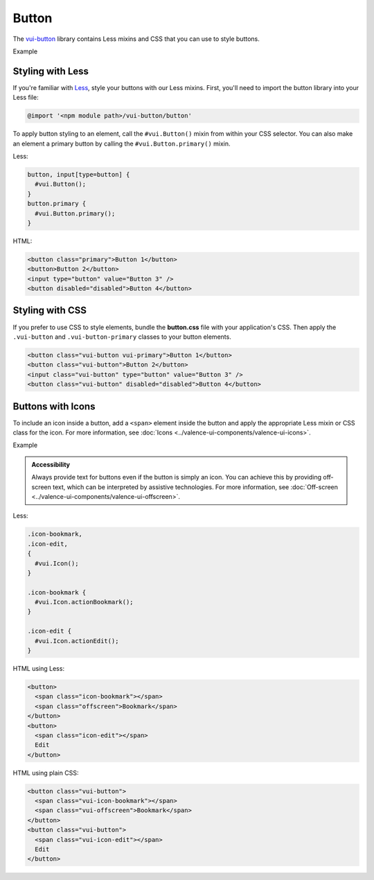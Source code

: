 ##################
Button
##################

The `vui-button <https://www.npmjs.com/browse/keyword/vui>`_ library contains Less mixins and CSS that you can use to style buttons. 

.. role:: example
	
:example:`Example`

.. raw:: html
  
  <div class="vuiexamplebox vui-typography">
    <button class="vui-button vui-primary">Button 1</button>
    <button class="vui-button">Button 2</button>
    <input class="vui-button" type="button" value="Button 3" />
    <button class="vui-button" disabled="disabled">Button 4</button> 
  </div>

*******************
Styling with Less 
*******************
If you're familiar with `Less <http://lesscss.org/>`_, style your buttons with our Less mixins.  First, you'll need to import the button library into your Less file:

.. code-block:: console
	
	@import '<npm module path>/vui-button/button'

To apply button styling to an element, call the ``#vui.Button()`` mixin from within your CSS selector. You can also make an element a primary button by calling the ``#vui.Button.primary()`` mixin.

Less:

.. code-block:: css

  button, input[type=button] {
    #vui.Button();
  }
  button.primary {
    #vui.Button.primary();
  }

HTML:

.. code-block:: html

	<button class="primary">Button 1</button>
	<button>Button 2</button>
	<input type="button" value="Button 3" /> 
	<button disabled="disabled">Button 4</button>

*******************
Styling with CSS
*******************
If you prefer to use CSS to style elements, bundle the **button.css** file with
your application's CSS. Then apply the ``.vui-button`` and ``.vui-button-primary`` classes to your button elements.

.. code-block:: html

  <button class="vui-button vui-primary">Button 1</button>
  <button class="vui-button">Button 2</button>
  <input class="vui-button" type="button" value="Button 3" /> 
  <button class="vui-button" disabled="disabled">Button 4</button>


*******************
Buttons with Icons
*******************
To include an icon inside a button, add a ``<span>`` element inside the button and apply the appropriate Less mixin or CSS class for the icon.  For more information, see :doc:`Icons <../valence-ui-components/valence-ui-icons>`.

.. role:: example
	
:example:`Example`

.. raw:: html

  <div class="vuiexamplebox vui-typography">
    <div class="vui-field-row">
      <button class="vui-button">
        <span class="vui-icon-bookmark"></span> Bookmark
      </button>
      <button class="vui-button">
        <span class="vui-icon-edit"></span> Edit
      </button>
    </div>
    <div>        
      <button class="vui-button">
        <span class="vui-icon-bookmark"></span>
        <span class="vui-offscreen">Bookmark</span>
      </button>
      <button class="vui-button">
        <span class="vui-icon-edit"></span>
        <span class="vui-offscreen">Edit</span>
      </button>
    </div>
  </div>

.. admonition::  Accessibility

    Always provide text for buttons even if the button is simply an icon.  You can achieve this by providing off-screen text, which can be interpreted by assistive technologies. For more information, see :doc:`Off-screen <../valence-ui-components/valence-ui-offscreen>`.

Less:

.. code-block:: css

  .icon-bookmark,
  .icon-edit,
  {
    #vui.Icon();
  }
  
  .icon-bookmark {
    #vui.Icon.actionBookmark();  
  }

  .icon-edit {
    #vui.Icon.actionEdit();  
  }


HTML using Less:

.. code-block:: html

  <button>
    <span class="icon-bookmark"></span>
    <span class="offscreen">Bookmark</span>
  </button>
  <button>
    <span class="icon-edit"></span>
    Edit
  </button>

HTML using plain CSS:

.. code-block:: html

  <button class="vui-button">
    <span class="vui-icon-bookmark"></span>
    <span class="vui-offscreen">Bookmark</span>
  </button>
  <button class="vui-button">
    <span class="vui-icon-edit"></span>
    Edit
  </button>